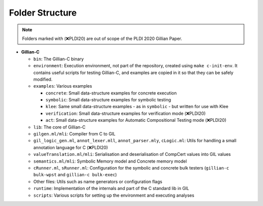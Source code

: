 Folder Structure
================

.. note::
   Folders marked with (❌PLDI20) are out of scope of the PLDI 2020 Gillian Paper.

* **Gillian-C**

  * ``bin``: The Gillian-C binary

  * ``environment``: Execution environment, not part of the repository, created using ``make c-init-env``. It contains useful scripts for testing Gillian-C, and examples are copied in it so that they can be safely modified.

  * ``examples``: Various examples

    * ``concrete``: Small data-structure examples for concrete execution

    * ``symbolic``: Small data-structure examples for symbolic testing

    * ``klee``: Same small data-structure examples - as in ``symbolic`` - but written for use with Klee

    * ``verification``: Small data-structure examples for verification mode (❌PLDI20)

    * ``act``: Small data-structure examples for Automatic Compositional Testing mode (❌PLDI20)

  * ``lib``: The core of Gillian-C

  * ``gilgen.ml/mli``: Compiler from C to GIL

  * ``gil_logic_gen.ml``, ``annot_lexer.mll``, ``annot_parser.mly``, ``cLogic.ml``: Utils for handling a small annotation language for C (❌PLDI20)

  * ``valueTranslation.ml/mli``: Serialisation and deserialisation of CompCert values into GIL values

  * ``semantics.ml/mli``: Symbolic Memory model and Concrete memory model

  * ``cRunner.ml``, ``sRunner.ml``: Configuration for the symbolic and concrete bulk testers (``gillian-c bulk-wpst`` and ``gillian-c bulk-exec``)

  * Other files: Utils such as name generators or configuration flags

  * ``runtime``: Implementation of the internals and part of the C standard lib in GIL

  * ``scripts``: Various scripts for setting up the environment and executing analyses
